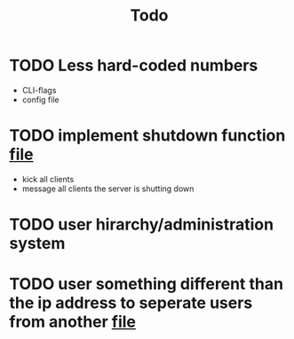 #+TITLE: Todo

* TODO Less hard-coded numbers
- CLI-flags
- config file
* TODO implement shutdown function [[file:/home/max/devel/go/tcp-chat/chat/server.go::41][file]]
- kick all clients
- message all clients the server is shutting down
* TODO user hirarchy/administration system
* TODO user something different than the ip address to seperate users from another [[file:/home/max/devel/go/tcp-chat/chat/room.go::9][file]]
